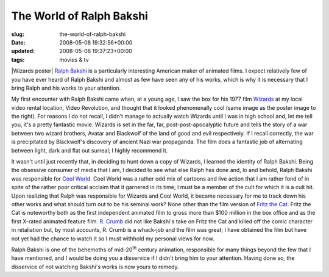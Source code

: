 The World of Ralph Bakshi
=========================

:slug: the-world-of-ralph-bakshi
:date: 2008-05-08 19:32:56+00:00
:updated: 2008-05-08 19:37:23+00:00
:tags: movies & tv

|Wizards poster| `Ralph
Bakshi <http://en.wikipedia.org/wiki/Ralph_Bakshi>`__ is a particularly
interesting American maker of animated films. I expect relatively few of
you have ever heard of Ralph Bakshi and almost as few have seen any of
his works, which is why it is necessary that I bring Ralph and his works
to your attention.

My first encounter with Ralph Bakshi came when, at a young age, I saw
the box for his 1977 film
`Wizards <http://en.wikipedia.org/wiki/Wizards_%28film%29>`__ at my
local video rental location, Video Revolution, and thought that it
looked phenomenally cool (same image as the poster image to the right).
For reasons I do not recall, I didn't manage to actually watch Wizards
until I was in high school and, let me tell you, it's a pretty fantastic
movie. Wizards is set in the far, far, post-post-apocalyptic future and
tells the story of a war between two wizard brothers, Avatar and
Blackwolf of the land of good and evil respectively. If I recall
correctly, the war is precipitated by Blackwolf's discovery of ancient
Nazi war propaganda. The film does a fantastic job of alternating
between light, dark and flat out surreal; I highly recommend it.

It wasn't until just recently that, in deciding to hunt down a copy of
Wizards, I learned the identity of Ralph Bakshi. Being the obsessive
consumer of media that I am, I decided to see what else Ralph has done
and, lo and behold, Ralph Bakshi was responsible for `Cool
World <http://en.wikipedia.org/wiki/Cool_World>`__. Cool World was a
rather odd mix of cartoons and live action that I am rather fond of in
spite of the rather poor critical acclaim that it garnered in its time;
I must be a member of the cult for which it is a cult hit. Upon
realizing that Ralph was responsible for Wizards and Cool World, it
became necessary for me to track down his other works and what should
turn out to be his seminal work? None other than the film version of
`Fritz the
Cat <http://en.wikipedia.org/wiki/Fritz_the_Cat_%28film%29>`__. Fritz
the Cat is noteworthy both as the first independent animated film to
gross more than $100 million in the box office and as the first X-rated
animated feature film. `R.
Crumb <http://en.wikipedia.org/wiki/Robert_Crumb>`__ did not like
Bakshi's take on Fritz the Cat and killed off the comic character in
retaliation but, by most accounts, R. Crumb is a whack-job and the film
was great; I have obtained the film but have not yet had the chance to
watch it so I must withhold my personal views for now.

Ralph Bakshi is one of the behemoths of mid-20\ :sup:`th` century
animation, responsible for many things beyond the few that I have
mentioned, and I would be doing you a disservice if I didn't bring him
to your attention. Having done so, the disservice of not watching
Bakshi's works is now yours to remedy.

.. |Wizards poster| thumbnail:: /images/posts/2008/05/wizards_poster.jpg
    :alt: Wizards poster
    :class: u-pull-right thumbnail
